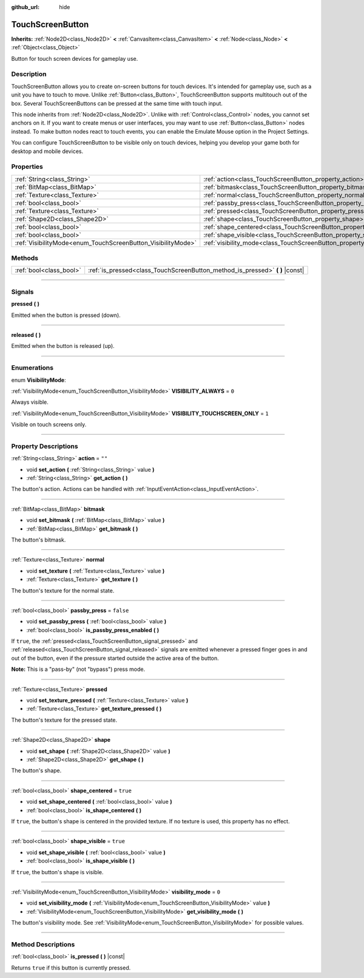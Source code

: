 :github_url: hide

.. DO NOT EDIT THIS FILE!!!
.. Generated automatically from Godot engine sources.
.. Generator: https://github.com/godotengine/godot/tree/3.5/doc/tools/make_rst.py.
.. XML source: https://github.com/godotengine/godot/tree/3.5/doc/classes/TouchScreenButton.xml.

.. _class_TouchScreenButton:

TouchScreenButton
=================

**Inherits:** :ref:`Node2D<class_Node2D>` **<** :ref:`CanvasItem<class_CanvasItem>` **<** :ref:`Node<class_Node>` **<** :ref:`Object<class_Object>`

Button for touch screen devices for gameplay use.

.. rst-class:: classref-introduction-group

Description
-----------

TouchScreenButton allows you to create on-screen buttons for touch devices. It's intended for gameplay use, such as a unit you have to touch to move. Unlike :ref:`Button<class_Button>`, TouchScreenButton supports multitouch out of the box. Several TouchScreenButtons can be pressed at the same time with touch input.

This node inherits from :ref:`Node2D<class_Node2D>`. Unlike with :ref:`Control<class_Control>` nodes, you cannot set anchors on it. If you want to create menus or user interfaces, you may want to use :ref:`Button<class_Button>` nodes instead. To make button nodes react to touch events, you can enable the Emulate Mouse option in the Project Settings.

You can configure TouchScreenButton to be visible only on touch devices, helping you develop your game both for desktop and mobile devices.

.. rst-class:: classref-reftable-group

Properties
----------

.. table::
   :widths: auto

   +--------------------------------------------------------------+--------------------------------------------------------------------------+-----------+
   | :ref:`String<class_String>`                                  | :ref:`action<class_TouchScreenButton_property_action>`                   | ``""``    |
   +--------------------------------------------------------------+--------------------------------------------------------------------------+-----------+
   | :ref:`BitMap<class_BitMap>`                                  | :ref:`bitmask<class_TouchScreenButton_property_bitmask>`                 |           |
   +--------------------------------------------------------------+--------------------------------------------------------------------------+-----------+
   | :ref:`Texture<class_Texture>`                                | :ref:`normal<class_TouchScreenButton_property_normal>`                   |           |
   +--------------------------------------------------------------+--------------------------------------------------------------------------+-----------+
   | :ref:`bool<class_bool>`                                      | :ref:`passby_press<class_TouchScreenButton_property_passby_press>`       | ``false`` |
   +--------------------------------------------------------------+--------------------------------------------------------------------------+-----------+
   | :ref:`Texture<class_Texture>`                                | :ref:`pressed<class_TouchScreenButton_property_pressed>`                 |           |
   +--------------------------------------------------------------+--------------------------------------------------------------------------+-----------+
   | :ref:`Shape2D<class_Shape2D>`                                | :ref:`shape<class_TouchScreenButton_property_shape>`                     |           |
   +--------------------------------------------------------------+--------------------------------------------------------------------------+-----------+
   | :ref:`bool<class_bool>`                                      | :ref:`shape_centered<class_TouchScreenButton_property_shape_centered>`   | ``true``  |
   +--------------------------------------------------------------+--------------------------------------------------------------------------+-----------+
   | :ref:`bool<class_bool>`                                      | :ref:`shape_visible<class_TouchScreenButton_property_shape_visible>`     | ``true``  |
   +--------------------------------------------------------------+--------------------------------------------------------------------------+-----------+
   | :ref:`VisibilityMode<enum_TouchScreenButton_VisibilityMode>` | :ref:`visibility_mode<class_TouchScreenButton_property_visibility_mode>` | ``0``     |
   +--------------------------------------------------------------+--------------------------------------------------------------------------+-----------+

.. rst-class:: classref-reftable-group

Methods
-------

.. table::
   :widths: auto

   +-------------------------+----------------------------------------------------------------------------------+
   | :ref:`bool<class_bool>` | :ref:`is_pressed<class_TouchScreenButton_method_is_pressed>` **(** **)** |const| |
   +-------------------------+----------------------------------------------------------------------------------+

.. rst-class:: classref-section-separator

----

.. rst-class:: classref-descriptions-group

Signals
-------

.. _class_TouchScreenButton_signal_pressed:

.. rst-class:: classref-signal

**pressed** **(** **)**

Emitted when the button is pressed (down).

.. rst-class:: classref-item-separator

----

.. _class_TouchScreenButton_signal_released:

.. rst-class:: classref-signal

**released** **(** **)**

Emitted when the button is released (up).

.. rst-class:: classref-section-separator

----

.. rst-class:: classref-descriptions-group

Enumerations
------------

.. _enum_TouchScreenButton_VisibilityMode:

.. rst-class:: classref-enumeration

enum **VisibilityMode**:

.. _class_TouchScreenButton_constant_VISIBILITY_ALWAYS:

.. rst-class:: classref-enumeration-constant

:ref:`VisibilityMode<enum_TouchScreenButton_VisibilityMode>` **VISIBILITY_ALWAYS** = ``0``

Always visible.

.. _class_TouchScreenButton_constant_VISIBILITY_TOUCHSCREEN_ONLY:

.. rst-class:: classref-enumeration-constant

:ref:`VisibilityMode<enum_TouchScreenButton_VisibilityMode>` **VISIBILITY_TOUCHSCREEN_ONLY** = ``1``

Visible on touch screens only.

.. rst-class:: classref-section-separator

----

.. rst-class:: classref-descriptions-group

Property Descriptions
---------------------

.. _class_TouchScreenButton_property_action:

.. rst-class:: classref-property

:ref:`String<class_String>` **action** = ``""``

.. rst-class:: classref-property-setget

- void **set_action** **(** :ref:`String<class_String>` value **)**
- :ref:`String<class_String>` **get_action** **(** **)**

The button's action. Actions can be handled with :ref:`InputEventAction<class_InputEventAction>`.

.. rst-class:: classref-item-separator

----

.. _class_TouchScreenButton_property_bitmask:

.. rst-class:: classref-property

:ref:`BitMap<class_BitMap>` **bitmask**

.. rst-class:: classref-property-setget

- void **set_bitmask** **(** :ref:`BitMap<class_BitMap>` value **)**
- :ref:`BitMap<class_BitMap>` **get_bitmask** **(** **)**

The button's bitmask.

.. rst-class:: classref-item-separator

----

.. _class_TouchScreenButton_property_normal:

.. rst-class:: classref-property

:ref:`Texture<class_Texture>` **normal**

.. rst-class:: classref-property-setget

- void **set_texture** **(** :ref:`Texture<class_Texture>` value **)**
- :ref:`Texture<class_Texture>` **get_texture** **(** **)**

The button's texture for the normal state.

.. rst-class:: classref-item-separator

----

.. _class_TouchScreenButton_property_passby_press:

.. rst-class:: classref-property

:ref:`bool<class_bool>` **passby_press** = ``false``

.. rst-class:: classref-property-setget

- void **set_passby_press** **(** :ref:`bool<class_bool>` value **)**
- :ref:`bool<class_bool>` **is_passby_press_enabled** **(** **)**

If ``true``, the :ref:`pressed<class_TouchScreenButton_signal_pressed>` and :ref:`released<class_TouchScreenButton_signal_released>` signals are emitted whenever a pressed finger goes in and out of the button, even if the pressure started outside the active area of the button.

\ **Note:** This is a "pass-by" (not "bypass") press mode.

.. rst-class:: classref-item-separator

----

.. _class_TouchScreenButton_property_pressed:

.. rst-class:: classref-property

:ref:`Texture<class_Texture>` **pressed**

.. rst-class:: classref-property-setget

- void **set_texture_pressed** **(** :ref:`Texture<class_Texture>` value **)**
- :ref:`Texture<class_Texture>` **get_texture_pressed** **(** **)**

The button's texture for the pressed state.

.. rst-class:: classref-item-separator

----

.. _class_TouchScreenButton_property_shape:

.. rst-class:: classref-property

:ref:`Shape2D<class_Shape2D>` **shape**

.. rst-class:: classref-property-setget

- void **set_shape** **(** :ref:`Shape2D<class_Shape2D>` value **)**
- :ref:`Shape2D<class_Shape2D>` **get_shape** **(** **)**

The button's shape.

.. rst-class:: classref-item-separator

----

.. _class_TouchScreenButton_property_shape_centered:

.. rst-class:: classref-property

:ref:`bool<class_bool>` **shape_centered** = ``true``

.. rst-class:: classref-property-setget

- void **set_shape_centered** **(** :ref:`bool<class_bool>` value **)**
- :ref:`bool<class_bool>` **is_shape_centered** **(** **)**

If ``true``, the button's shape is centered in the provided texture. If no texture is used, this property has no effect.

.. rst-class:: classref-item-separator

----

.. _class_TouchScreenButton_property_shape_visible:

.. rst-class:: classref-property

:ref:`bool<class_bool>` **shape_visible** = ``true``

.. rst-class:: classref-property-setget

- void **set_shape_visible** **(** :ref:`bool<class_bool>` value **)**
- :ref:`bool<class_bool>` **is_shape_visible** **(** **)**

If ``true``, the button's shape is visible.

.. rst-class:: classref-item-separator

----

.. _class_TouchScreenButton_property_visibility_mode:

.. rst-class:: classref-property

:ref:`VisibilityMode<enum_TouchScreenButton_VisibilityMode>` **visibility_mode** = ``0``

.. rst-class:: classref-property-setget

- void **set_visibility_mode** **(** :ref:`VisibilityMode<enum_TouchScreenButton_VisibilityMode>` value **)**
- :ref:`VisibilityMode<enum_TouchScreenButton_VisibilityMode>` **get_visibility_mode** **(** **)**

The button's visibility mode. See :ref:`VisibilityMode<enum_TouchScreenButton_VisibilityMode>` for possible values.

.. rst-class:: classref-section-separator

----

.. rst-class:: classref-descriptions-group

Method Descriptions
-------------------

.. _class_TouchScreenButton_method_is_pressed:

.. rst-class:: classref-method

:ref:`bool<class_bool>` **is_pressed** **(** **)** |const|

Returns ``true`` if this button is currently pressed.

.. |virtual| replace:: :abbr:`virtual (This method should typically be overridden by the user to have any effect.)`
.. |const| replace:: :abbr:`const (This method has no side effects. It doesn't modify any of the instance's member variables.)`
.. |vararg| replace:: :abbr:`vararg (This method accepts any number of arguments after the ones described here.)`
.. |static| replace:: :abbr:`static (This method doesn't need an instance to be called, so it can be called directly using the class name.)`
